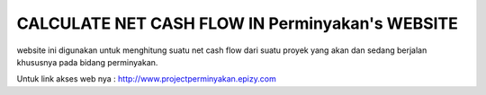###################
 CALCULATE NET CASH FLOW IN Perminyakan's WEBSITE
###################

website ini digunakan untuk menghitung suatu net cash flow dari suatu proyek yang akan dan sedang berjalan khususnya pada bidang perminyakan.

Untuk link akses web nya :
http://www.projectperminyakan.epizy.com
